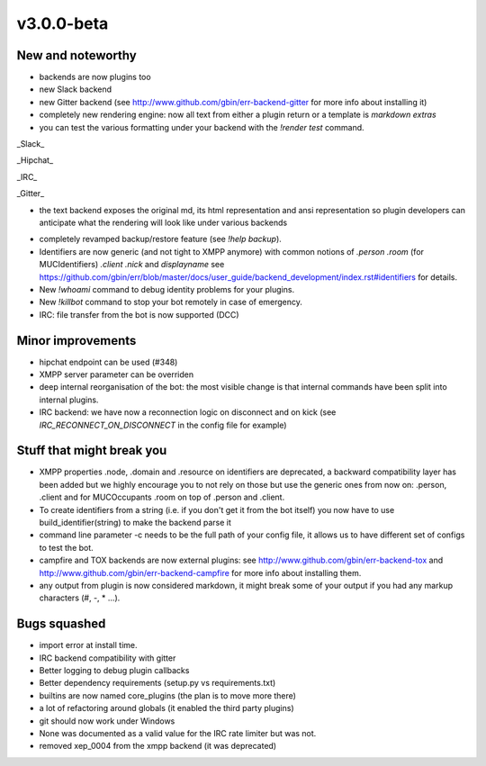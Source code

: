 v3.0.0-beta
===========

New and noteworthy
------------------

- backends are now plugins too
- new Slack backend
- new Gitter backend (see http://www.github.com/gbin/err-backend-gitter for more info about installing it)
- completely new rendering engine: now all text from either a plugin return or a template is *markdown extras*
- you can test the various formatting under your backend with the `!render test` command.

_Slack_

.. image:: docs/imgs/slack.png
   :scale: 50 %

_Hipchat_

.. image:: docs/imgs/hipchat.png
   :scale: 50 %

_IRC_

.. image:: docs/imgs/IRC.png
   :scale: 50 %

_Gitter_

.. image:: docs/imgs/IRC.png
   :scale: 50 %

- the text backend exposes the original md, its html representation and ansi representation so plugin developers can anticipate what the rendering will look like under various backends

.. image:: docs/imgs/text.png
   :scale: 50 %

- completely revamped backup/restore feature (see `!help backup`).
- Identifiers are now generic (and not tight to XMPP anymore) with common notions of `.person` `.room` (for MUCIdentifiers) `.client` `.nick` and `displayname` see https://github.com/gbin/err/blob/master/docs/user_guide/backend_development/index.rst#identifiers for details.
- New `!whoami` command to debug identity problems for your plugins.
- New `!killbot` command to stop your bot remotely in case of emergency.
- IRC: file transfer from the bot is now supported (DCC)

Minor improvements
------------------

- hipchat endpoint can be used (#348)
- XMPP server parameter can be overriden
- deep internal reorganisation of the bot: the most visible change is that internal commands have been split into internal plugins.
- IRC backend: we have now a reconnection logic on disconnect and on kick (see `IRC_RECONNECT_ON_DISCONNECT` in the config file for example)

Stuff that might break you
--------------------------

- XMPP properties .node, .domain and .resource on identifiers are deprecated, a backward compatibility layer has been added but we highly encourage you to not rely on those but use the generic ones from now on: .person, .client and for MUCOccupants .room on top of .person and .client.
- To create identifiers from a string (i.e. if you don't get it from the bot itself) you now have to use build_identifier(string) to make the backend parse it
- command line parameter -c needs to be the full path of your config file, it allows us to have different set of configs to test the bot.
- campfire and TOX backends are now external plugins: see http://www.github.com/gbin/err-backend-tox and http://www.github.com/gbin/err-backend-campfire for more info about installing them.
- any output from plugin is now considered markdown, it might break some of your output if you had any markup characters (\#, \-, \* ...).

Bugs squashed
-------------

- import error at install time.
- IRC backend compatibility with gitter
- Better logging to debug plugin callbacks
- Better dependency requirements (setup.py vs requirements.txt)
- builtins are now named core_plugins (the plan is to move more there)
- a lot of refactoring around globals (it enabled the third party plugins)
- git should now work under Windows
- None was documented as a valid value for the IRC rate limiter but was not.
- removed xep_0004 from the xmpp backend (it was deprecated)

